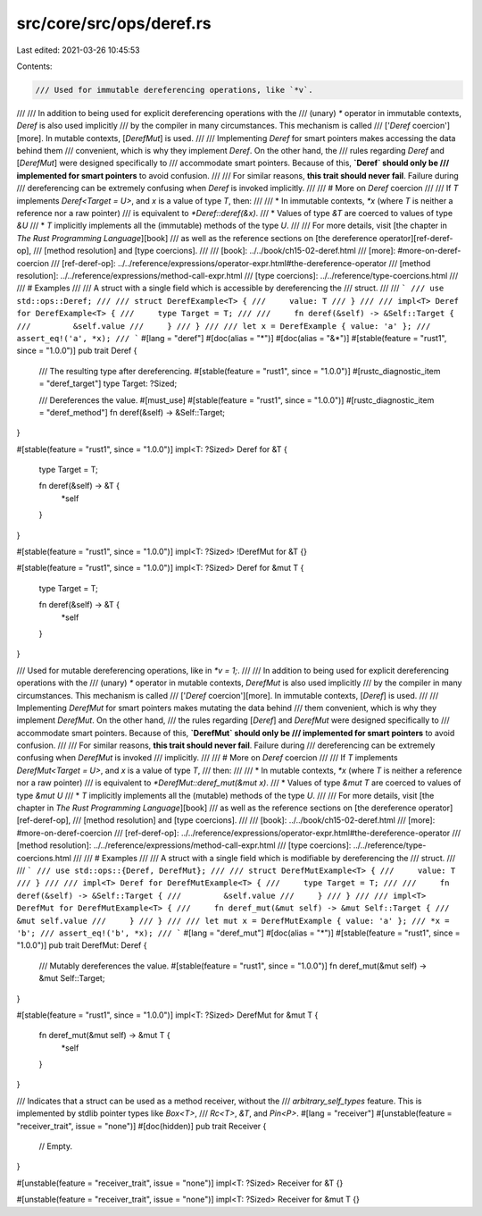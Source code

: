 src/core/src/ops/deref.rs
=========================

Last edited: 2021-03-26 10:45:53

Contents:

.. code-block:: rs

    /// Used for immutable dereferencing operations, like `*v`.
///
/// In addition to being used for explicit dereferencing operations with the
/// (unary) `*` operator in immutable contexts, `Deref` is also used implicitly
/// by the compiler in many circumstances. This mechanism is called
/// ['`Deref` coercion'][more]. In mutable contexts, [`DerefMut`] is used.
///
/// Implementing `Deref` for smart pointers makes accessing the data behind them
/// convenient, which is why they implement `Deref`. On the other hand, the
/// rules regarding `Deref` and [`DerefMut`] were designed specifically to
/// accommodate smart pointers. Because of this, **`Deref` should only be
/// implemented for smart pointers** to avoid confusion.
///
/// For similar reasons, **this trait should never fail**. Failure during
/// dereferencing can be extremely confusing when `Deref` is invoked implicitly.
///
/// # More on `Deref` coercion
///
/// If `T` implements `Deref<Target = U>`, and `x` is a value of type `T`, then:
///
/// * In immutable contexts, `*x` (where `T` is neither a reference nor a raw pointer)
///   is equivalent to `*Deref::deref(&x)`.
/// * Values of type `&T` are coerced to values of type `&U`
/// * `T` implicitly implements all the (immutable) methods of the type `U`.
///
/// For more details, visit [the chapter in *The Rust Programming Language*][book]
/// as well as the reference sections on [the dereference operator][ref-deref-op],
/// [method resolution] and [type coercions].
///
/// [book]: ../../book/ch15-02-deref.html
/// [more]: #more-on-deref-coercion
/// [ref-deref-op]: ../../reference/expressions/operator-expr.html#the-dereference-operator
/// [method resolution]: ../../reference/expressions/method-call-expr.html
/// [type coercions]: ../../reference/type-coercions.html
///
/// # Examples
///
/// A struct with a single field which is accessible by dereferencing the
/// struct.
///
/// ```
/// use std::ops::Deref;
///
/// struct DerefExample<T> {
///     value: T
/// }
///
/// impl<T> Deref for DerefExample<T> {
///     type Target = T;
///
///     fn deref(&self) -> &Self::Target {
///         &self.value
///     }
/// }
///
/// let x = DerefExample { value: 'a' };
/// assert_eq!('a', *x);
/// ```
#[lang = "deref"]
#[doc(alias = "*")]
#[doc(alias = "&*")]
#[stable(feature = "rust1", since = "1.0.0")]
pub trait Deref {
    /// The resulting type after dereferencing.
    #[stable(feature = "rust1", since = "1.0.0")]
    #[rustc_diagnostic_item = "deref_target"]
    type Target: ?Sized;

    /// Dereferences the value.
    #[must_use]
    #[stable(feature = "rust1", since = "1.0.0")]
    #[rustc_diagnostic_item = "deref_method"]
    fn deref(&self) -> &Self::Target;
}

#[stable(feature = "rust1", since = "1.0.0")]
impl<T: ?Sized> Deref for &T {
    type Target = T;

    fn deref(&self) -> &T {
        *self
    }
}

#[stable(feature = "rust1", since = "1.0.0")]
impl<T: ?Sized> !DerefMut for &T {}

#[stable(feature = "rust1", since = "1.0.0")]
impl<T: ?Sized> Deref for &mut T {
    type Target = T;

    fn deref(&self) -> &T {
        *self
    }
}

/// Used for mutable dereferencing operations, like in `*v = 1;`.
///
/// In addition to being used for explicit dereferencing operations with the
/// (unary) `*` operator in mutable contexts, `DerefMut` is also used implicitly
/// by the compiler in many circumstances. This mechanism is called
/// ['`Deref` coercion'][more]. In immutable contexts, [`Deref`] is used.
///
/// Implementing `DerefMut` for smart pointers makes mutating the data behind
/// them convenient, which is why they implement `DerefMut`. On the other hand,
/// the rules regarding [`Deref`] and `DerefMut` were designed specifically to
/// accommodate smart pointers. Because of this, **`DerefMut` should only be
/// implemented for smart pointers** to avoid confusion.
///
/// For similar reasons, **this trait should never fail**. Failure during
/// dereferencing can be extremely confusing when `DerefMut` is invoked
/// implicitly.
///
/// # More on `Deref` coercion
///
/// If `T` implements `DerefMut<Target = U>`, and `x` is a value of type `T`,
/// then:
///
/// * In mutable contexts, `*x` (where `T` is neither a reference nor a raw pointer)
///   is equivalent to `*DerefMut::deref_mut(&mut x)`.
/// * Values of type `&mut T` are coerced to values of type `&mut U`
/// * `T` implicitly implements all the (mutable) methods of the type `U`.
///
/// For more details, visit [the chapter in *The Rust Programming Language*][book]
/// as well as the reference sections on [the dereference operator][ref-deref-op],
/// [method resolution] and [type coercions].
///
/// [book]: ../../book/ch15-02-deref.html
/// [more]: #more-on-deref-coercion
/// [ref-deref-op]: ../../reference/expressions/operator-expr.html#the-dereference-operator
/// [method resolution]: ../../reference/expressions/method-call-expr.html
/// [type coercions]: ../../reference/type-coercions.html
///
/// # Examples
///
/// A struct with a single field which is modifiable by dereferencing the
/// struct.
///
/// ```
/// use std::ops::{Deref, DerefMut};
///
/// struct DerefMutExample<T> {
///     value: T
/// }
///
/// impl<T> Deref for DerefMutExample<T> {
///     type Target = T;
///
///     fn deref(&self) -> &Self::Target {
///         &self.value
///     }
/// }
///
/// impl<T> DerefMut for DerefMutExample<T> {
///     fn deref_mut(&mut self) -> &mut Self::Target {
///         &mut self.value
///     }
/// }
///
/// let mut x = DerefMutExample { value: 'a' };
/// *x = 'b';
/// assert_eq!('b', *x);
/// ```
#[lang = "deref_mut"]
#[doc(alias = "*")]
#[stable(feature = "rust1", since = "1.0.0")]
pub trait DerefMut: Deref {
    /// Mutably dereferences the value.
    #[stable(feature = "rust1", since = "1.0.0")]
    fn deref_mut(&mut self) -> &mut Self::Target;
}

#[stable(feature = "rust1", since = "1.0.0")]
impl<T: ?Sized> DerefMut for &mut T {
    fn deref_mut(&mut self) -> &mut T {
        *self
    }
}

/// Indicates that a struct can be used as a method receiver, without the
/// `arbitrary_self_types` feature. This is implemented by stdlib pointer types like `Box<T>`,
/// `Rc<T>`, `&T`, and `Pin<P>`.
#[lang = "receiver"]
#[unstable(feature = "receiver_trait", issue = "none")]
#[doc(hidden)]
pub trait Receiver {
    // Empty.
}

#[unstable(feature = "receiver_trait", issue = "none")]
impl<T: ?Sized> Receiver for &T {}

#[unstable(feature = "receiver_trait", issue = "none")]
impl<T: ?Sized> Receiver for &mut T {}


